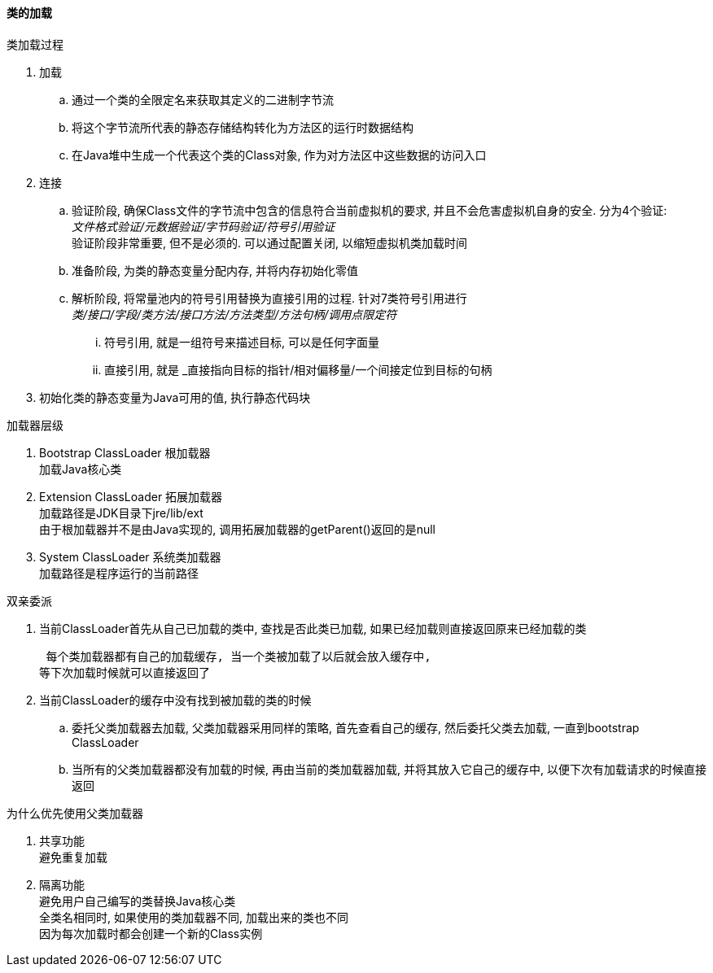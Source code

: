 

==== 类的加载


.类加载过程
. 加载
.. 通过一个类的全限定名来获取其定义的二进制字节流
.. 将这个字节流所代表的静态存储结构转化为方法区的运行时数据结构
.. 在Java堆中生成一个代表这个类的Class对象,
作为对方法区中这些数据的访问入口
. 连接
.. 验证阶段,
确保Class文件的字节流中包含的信息符合当前虚拟机的要求,
并且不会危害虚拟机自身的安全. 分为4个验证: +
_文件格式验证/元数据验证/字节码验证/符号引用验证_ +
验证阶段非常重要, 但不是必须的. 可以通过配置关闭, 以缩短虚拟机类加载时间
.. 准备阶段,
为类的静态变量分配内存, 并将内存初始化零值
.. 解析阶段,
将常量池内的符号引用替换为直接引用的过程. 针对7类符号引用进行 +
_类/接口/字段/类方法/接口方法/方法类型/方法句柄/调用点限定符_
... 符号引用, 就是一组符号来描述目标, 可以是任何字面量
... 直接引用, 就是 _直接指向目标的指针/相对偏移量/一个间接定位到目标的句柄
. 初始化类的静态变量为Java可用的值,
执行静态代码块


.加载器层级
. Bootstrap ClassLoader
根加载器 +
加载Java核心类
. Extension ClassLoader
拓展加载器 +
加载路径是JDK目录下jre/lib/ext +
由于根加载器并不是由Java实现的, 调用拓展加载器的getParent()返回的是null
. System ClassLoader
系统类加载器 +
加载路径是程序运行的当前路径


.双亲委派
. 当前ClassLoader首先从自己已加载的类中, 查找是否此类已加载,
如果已经加载则直接返回原来已经加载的类

 每个类加载器都有自己的加载缓存, 当一个类被加载了以后就会放入缓存中,
等下次加载时候就可以直接返回了

. 当前ClassLoader的缓存中没有找到被加载的类的时候
.. 委托父类加载器去加载, 父类加载器采用同样的策略, 首先查看自己的缓存,
然后委托父类去加载, 一直到bootstrap ClassLoader
.. 当所有的父类加载器都没有加载的时候, 再由当前的类加载器加载, 
并将其放入它自己的缓存中, 以便下次有加载请求的时候直接返回


.为什么优先使用父类加载器
. 共享功能 +
避免重复加载
. 隔离功能 +
避免用户自己编写的类替换Java核心类 +
全类名相同时, 如果使用的类加载器不同, 加载出来的类也不同 +
因为每次加载时都会创建一个新的Class实例